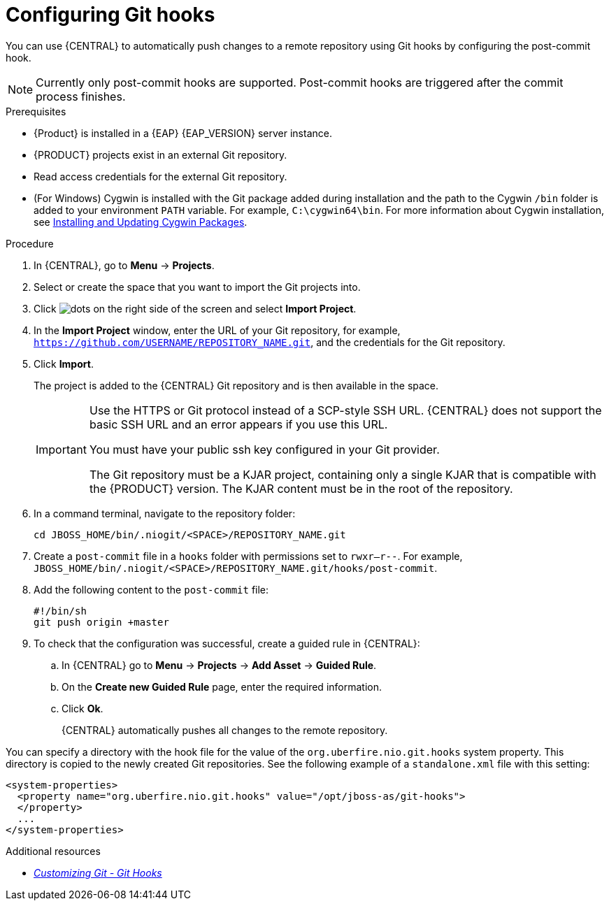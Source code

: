 [id='managing-business-central-configuring-githooks-proc']
= Configuring Git hooks

You can use {CENTRAL} to automatically push changes to a remote repository using Git hooks by configuring the post-commit hook.

[NOTE]
====
Currently only post-commit hooks are supported. Post-commit hooks are triggered after the commit process finishes.
====

.Prerequisites
* {Product} is installed in a {EAP} {EAP_VERSION} server instance.
* {PRODUCT} projects exist in an external Git repository.
* Read access credentials for the external Git repository.
* (For Windows) Cygwin is installed with the Git package added during installation and the path to the Cygwin `/bin` folder is added to your environment `PATH` variable. For example, `C:\cygwin64\bin`. For more information about Cygwin installation, see http://www.cygwin.com/install.html[Installing and Updating Cygwin Packages].

.Procedure
. In {CENTRAL}, go to *Menu* -> *Projects*.
. Select or create the space that you want to import the Git projects into.
. Click image:project-data/dots.png[] on the right side of the screen and select *Import Project*.
. In the *Import Project* window, enter the URL of your Git repository, for example, `https://github.com/USERNAME/REPOSITORY_NAME.git`, and the credentials for the Git repository.
. Click *Import*.
+
The project is added to the {CENTRAL} Git repository and is then available in the space.
+
[IMPORTANT]
=====
Use the HTTPS or Git protocol instead of a SCP-style SSH URL. {CENTRAL} does not support the basic SSH URL and an error appears if you use this URL.

You must have your public ssh key configured in your Git provider.

The Git repository must be a KJAR project, containing only a single KJAR that is compatible with the {PRODUCT} version. The KJAR content must be in the root of the repository.
=====

. In a command terminal, navigate to the repository folder:
+
[source]
----
cd JBOSS_HOME/bin/.niogit/<SPACE>/REPOSITORY_NAME.git
----

. Create a `post-commit` file  in a `hooks` folder with permissions set to `rwxr--r--`. For example, `JBOSS_HOME/bin/.niogit/<SPACE>/REPOSITORY_NAME.git/hooks/post-commit`.

. Add the following content to the `post-commit` file:
+
[source]
----
#!/bin/sh
git push origin +master
----

. To check that the configuration was successful, create a guided rule in {CENTRAL}:

.. In {CENTRAL} go to *Menu* -> *Projects* -> *Add Asset* -> *Guided Rule*.
.. On the *Create new Guided Rule* page, enter the required information.
.. Click *Ok*.
+
{CENTRAL} automatically pushes all changes to the remote repository.

You can specify a directory with the hook file for the value of the `org.uberfire.nio.git.hooks` system property. This directory is copied to the newly created Git repositories. See the following example of a `standalone.xml` file with this setting:

[source]
----
<system-properties>
  <property name="org.uberfire.nio.git.hooks" value="/opt/jboss-as/git-hooks">
  </property>
  ...
</system-properties>
----

.Additional resources
* https://git-scm.com/book/en/v2/Customizing-Git-Git-Hooks/[_Customizing Git - Git Hooks_]
